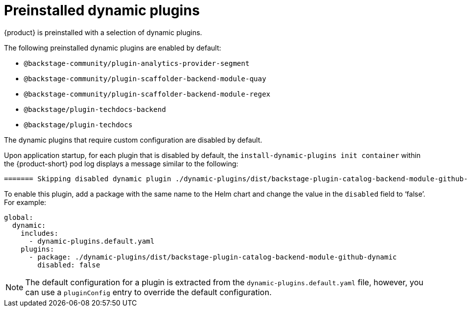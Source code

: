 [id="con-preinstalled-dynamic-plugins"]

= Preinstalled dynamic plugins

{product} is preinstalled with a selection of dynamic plugins. 
//For a complete list of dynamic plugins that are included in this release of {product-short}, see the xref:rhdh-supported-plugins[Dynamic plugins support matrix].

The following preinstalled dynamic plugins are enabled by default:

* `@backstage-community/plugin-analytics-provider-segment`
* `@backstage-community/plugin-scaffolder-backend-module-quay`
* `@backstage-community/plugin-scaffolder-backend-module-regex`
* `@backstage/plugin-techdocs-backend`
* `@backstage/plugin-techdocs`

The dynamic plugins that require custom configuration are disabled by default.

Upon application startup, for each plugin that is disabled by default, the `install-dynamic-plugins init container` within the {product-short} pod log displays a message similar to the following:

[source,yaml,subs="+attributes"]
----
======= Skipping disabled dynamic plugin ./dynamic-plugins/dist/backstage-plugin-catalog-backend-module-github-dynamic
----

To enable this plugin, add a package with the same name to the Helm chart and change the value in the `disabled` field to ‘false’. For example:

[source,java]
----
global:
  dynamic:
    includes:
      - dynamic-plugins.default.yaml
    plugins:
      - package: ./dynamic-plugins/dist/backstage-plugin-catalog-backend-module-github-dynamic
        disabled: false
----

[NOTE]
The default configuration for a plugin is extracted from the `dynamic-plugins.default.yaml` file, however, you can use a `pluginConfig` entry to override the default configuration.
